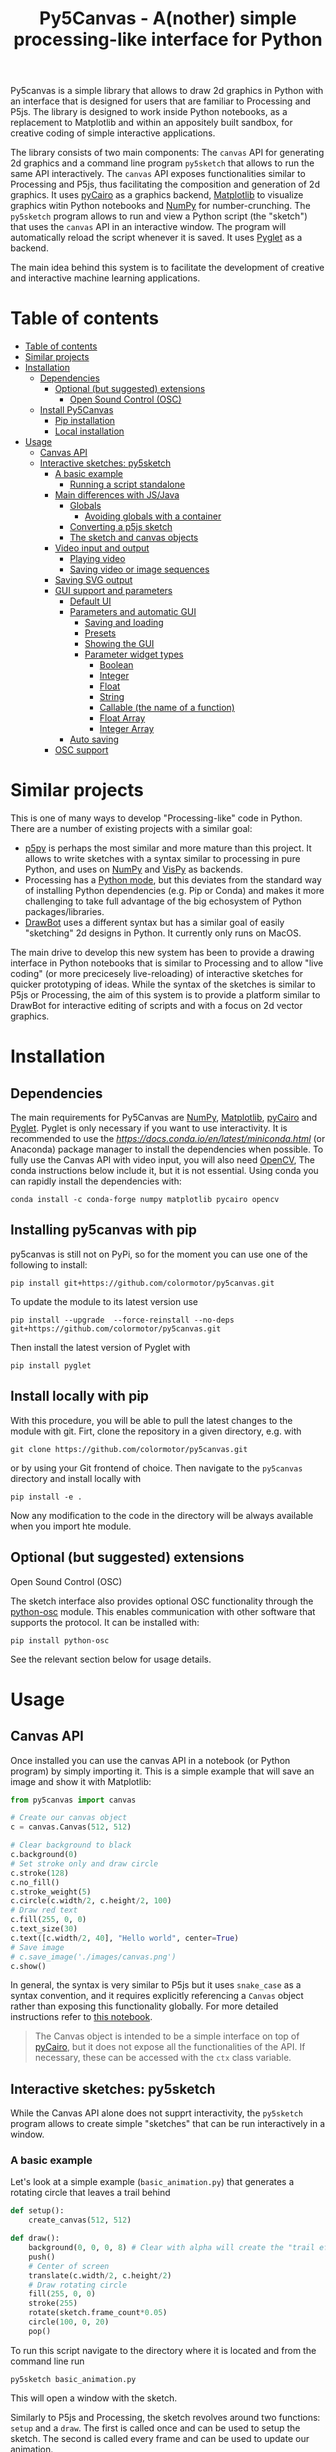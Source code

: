 :PROPERTIES:
:TOC:      :include all :depth 3 :force ((depth)) :ignore ((nothing)) :local ((depth))
:END:
#+title: Py5Canvas - A(nother) simple processing-like interface for Python

Py5canvas is a simple library that allows to draw 2d graphics in Python with an interface that is designed for users that are familiar to Processing and P5js.
The library is designed to work inside Python notebooks, as a replacement to Matplotlib and within an appositely built sandbox, for creative coding of simple interactive applications.

The library consists of two main components: The ~canvas~ API for generating 2d graphics and a command line program ~py5sketch~ that allows to run the same API interactively. The ~canvas~ API exposes functionalities similar to Processing and P5js, thus facilitating the composition and generation of 2d graphics. It uses [[https://pycairo.readthedocs.io/en/latest/][pyCairo]] as a graphics backend, [[https://matplotlib.org][Matplotlib]] to visualize graphics witin Python notebooks and [[https://numpy.org][NumPy]] for number-crunching. The ~py5sketch~ program allows to run and view a Python script (the "sketch") that uses the ~canvas~ API in an interactive window. The program will automatically reload the script whenever it is saved. It uses [[https://pyglet.readthedocs.io/en/latest/][Pyglet]] as a backend.

The main idea behind this system is to facilitate the development of creative and interactive machine learning applications.

* Table of contents
:PROPERTIES:
:TOC:      :include all :force (nothing) :ignore (nothing) :local (nothing)
:END:
:CONTENTS:
- [[#table-of-contents][Table of contents]]
- [[#similar-projects][Similar projects]]
- [[#installation][Installation]]
  - [[#dependencies][Dependencies]]
    - [[#optional-but-suggested-extensions][Optional (but suggested) extensions]]
      - [[#open-sound-control-osc][Open Sound Control (OSC)]]
  - [[#install-py5canvas][Install Py5Canvas]]
    - [[#pip-installation][Pip installation]]
    - [[#local-installation][Local installation]]
- [[#usage][Usage]]
  - [[#canvas-api][Canvas API]]
  - [[#interactive-sketches-py5sketch][Interactive sketches: py5sketch]]
    - [[#a-basic-example][A basic example]]
      - [[#running-a-script-standalone][Running a script standalone]]
    - [[#main-differences-with-jsjava][Main differences with JS/Java]]
      - [[#globals][Globals]]
        - [[#avoiding-globals-with-a-container][Avoiding globals with a container]]
      - [[#converting-a-p5js-sketch][Converting a p5js sketch]]
      - [[#the-sketch-and-canvas-objects][The sketch and canvas objects]]
    - [[#video-input-and-output][Video input and output]]
      - [[#playing-video][Playing video]]
      - [[#saving-video-or-image-sequences][Saving video or image sequences]]
    - [[#saving-svg-output][Saving SVG output]]
    - [[#gui-support-and-parameters][GUI support and parameters]]
      - [[#default-ui][Default UI]]
      - [[#parameters-and-automatic-gui][Parameters and automatic GUI]]
        - [[#saving-and-loading][Saving and loading]]
        - [[#presets][Presets]]
        - [[#showing-the-gui][Showing the GUI]]
        - [[#parameter-widget-types][Parameter widget types]]
          - [[#boolean][Boolean]]
          - [[#integer][Integer]]
          - [[#float][Float]]
          - [[#string][String]]
          - [[#callable-the-name-of-a-function][Callable (the name of a function)]]
          - [[#float-array][Float Array]]
          - [[#integer-array][Integer Array]]
      - [[#auto-saving][Auto saving]]
    - [[#osc-support][OSC support]]
:END:

* Similar projects
This is one of many ways to develop "Processing-like" code in Python. There are a number of existing projects with a similar goal:
- [[https://p5.readthedocs.io/en/latest/][p5py]] is perhaps the most similar and more mature than this project. It allows to write sketches with a syntax similar to processing in pure Python, and uses on [[https://numpy.org][NumPy]] and [[https://vispy.org][VisPy]] as backends.
- Processing has a [[https://py.processing.org][Python mode]], but this deviates from the standard way of installing Python dependencies (e.g. Pip or Conda) and makes it more challenging to take full advantage of the big echosystem of Python packages/libraries.
- [[https://www.drawbot.com][DrawBot]] uses a different syntax but has a similar goal of easily "sketching" 2d designs in Python. It currently only runs on MacOS.

The main drive to develop this new system has been to provide a drawing interface in Python notebooks that is similar to Processing and to allow "live coding" (or more precicesely live-reloading) of interactive sketches for quicker prototyping of ideas. While the syntax of the sketches is similar to P5js or Processing, the aim of this system is to provide a platform similar to DrawBot for interactive editing of scripts and with a focus on 2d vector graphics.

* Installation
** Dependencies
The main requirements for Py5Canvas are [[https://numpy.org][NumPy]], [[https://matplotlib.org][Matplotlib]], [[https://pycairo.readthedocs.io/en/latest/][pyCairo]] and [[https://pyglet.readthedocs.io/en/latest/][Pyglet]]. Pyglet is only necessary if you want to use interactivity. It is recommended to use the [[Miniconda][https://docs.conda.io/en/latest/miniconda.html]] (or Anaconda) package manager to install the dependencies when possible. To fully use the Canvas API with video input, you will also need [[https://opencv.org][OpenCV]], The conda instructions below include it, but it is not essential.  Using conda you can rapidly install the dependencies with:
#+begin_example
conda install -c conda-forge numpy matplotlib pycairo opencv
#+end_example

** Installing py5canvas with pip
py5canvas is still not on PyPi, so for the moment you can use one of the following to install:
#+begin_example
pip install git+https://github.com/colormotor/py5canvas.git
#+end_example
To update the module to its latest version use
#+begin_example
pip install --upgrade  --force-reinstall --no-deps git+https://github.com/colormotor/py5canvas.git
#+end_example

Then install the latest version of Pyglet with
#+begin_example
pip install pyglet
#+end_example



** Install locally with pip
With this procedure, you will be able to pull the latest changes to the module with git. Firt, clone the repository in a given directory, e.g. with
#+begin_example
git clone https://github.com/colormotor/py5canvas.git
#+end_example
or by using your Git frontend of choice.
Then navigate to the ~py5canvas~ directory and install locally with
#+begin_example
pip install -e .
#+end_example
Now any modification to the code in the directory will be always available when you import hte module.

** Optional (but suggested) extensions

**** Open Sound Control (OSC)
The sketch interface also provides optional OSC functionality through the  [[https://pypi.org/project/python-osc/][python-osc]] module. This enables communication with other software that supports the protocol. It can be installed with:
#+begin_example
pip install python-osc
#+end_example
See the relevant section below for usage details.


* Usage
** Canvas API
Once installed you can use the canvas API in a notebook (or Python program) by simply importing it. This is a simple example that will save an image and show it with Matplotlib:
#+BEGIN_SRC jupyter-python :session py :results none
from py5canvas import canvas

# Create our canvas object
c = canvas.Canvas(512, 512)

# Clear background to black
c.background(0)
# Set stroke only and draw circle
c.stroke(128)
c.no_fill()
c.stroke_weight(5)
c.circle(c.width/2, c.height/2, 100)
# Draw red text
c.fill(255, 0, 0)
c.text_size(30)
c.text([c.width/2, 40], "Hello world", center=True)
# Save image
# c.save_image('./images/canvas.png')
c.show()
#+end_src

[[./images/canvas.png]]

In general, the syntax is very similar to P5js but it uses ~snake_case~ as a syntax convention, and it requires explicitly referencing a ~Canvas~ object rather than exposing this functionality globally. For more detailed instructions refer to [[https://github.com/colormotor/py5canvas/blob/main/examples/canvas_tutorial.ipynb][this notebook]].

#+begin_quote
The Canvas object is intended to be a simple interface on top of [[https://pycairo.readthedocs.io/en/latest/][pyCairo]], but it does not expose all the functionalities of the API. If necessary, these can be accessed with the ~ctx~ class variable.
#+end_quote
** Interactive sketches: py5sketch
While the Canvas API alone does not supprt interactivity, the ~py5sketch~ program allows to create simple "sketches" that can be run interactively in a window.

*** A basic example
Let's look at a simple example (~basic_animation.py~) that generates a rotating circle that leaves a trail behind

#+begin_src python
def setup():
    create_canvas(512, 512)

def draw():
    background(0, 0, 0, 8) # Clear with alpha will create the "trail effect"
    push()
    # Center of screen
    translate(c.width/2, c.height/2)
    # Draw rotating circle
    fill(255, 0, 0)
    stroke(255)
    rotate(sketch.frame_count*0.05)
    circle(100, 0, 20)
    pop()
#+end_src

To run this script navigate to the directory where it is located and from the command line run
#+begin_example
py5sketch basic_animation.py
#+end_example

This will open a window with the sketch.

Similarly to P5js and Processing, the sketch revolves around two functions: ~setup~ and a ~draw~. The first is called once and can be used to setup the sketch. The second is called every frame and can be used to update our animation.

**** Running a script standalone
Running a script with the method above allows to edit a script and reload it every time it is saved. To run a script "standalone" and disable live reloading, add the following to the end of the script:
#+begin_src python
if __name__== '__main__':
    import py5canvas
    py5canvas.run()
#+end_src

And the run the script with
#+begin_example
python basci_animation.py
#+end_example
replacing `basic_animation.py` with your script name.

This will result in a behavior similar to [[https://p5.readthedocs.io/en/latest/][p5py]] where you need to re-run a script every time edits are made.

*** Main differences with JS/Java
In general the structure and syntax of a sketch is very similar to P5js or Processing. The main difference is the "snake_case" convention, so function and variable names have words separated by underscores and not capitals. As an example the function ~createCanvas~ will be ~create_canvas~ instead. Similarly, you can equivalently use ~size~ instead of the ~createCanvas~ function.

However, there are a number of differences to take into account.

**** Globals
Differently from Javascript or Java, Python does not allow modifications to globals from within a function by default. For example this code snippet
#+BEGIN_SRC python
foo = 10
def draw():
    print(foo)
    foo += 1
#+END_SRC
will print the value of ~foo~ but incrementing the variable will not work. To make this work we need to explicitly declare
~foo~ as a global. In the following example we declare two variables as globals allowing the function to modify both.
#+begin_src python
foo = 10
bar = 20
def draw():
    global foo, bar
    foo += 1
    bar -= 1
#+end_src

***** Avoiding globals with a container
One way to avoid haing to declare globals every time is to put the parameters that can be modified within a function inside a container. As an example, we could use an anonymous function or an [[https://pypi.org/project/easydict/][EasyDict]] dictionary. The anonymous function trick would be as follows:
#+begin_src python
params = lambda: None
params.foo = 10
params.bar = 20

def draw():
    params.foo += 1
    params.bar -= 1
#+end_src
An alternative, that is also useful to automatically create a GUI and save/load parameters is using [[https://pypi.org/project/easydict/][EasyDict]], which allows accessing elements of a dictionary without using quotes:
#+begin_src python
from easydict import EasyDict as edict
params = edict({
    'foo': 10,
    'bar': 20 })

def draw():
    params.foo += 1
    params.bar -= 1
#+end_src
Refer to the section on GUI and parameters to see how this can also be used to handle sketch parameters.
**** Converting a p5js sketch
One quick and dirty way to convert a p5js sketch to a Python py5sketch is to use ChatGPT. This prompt seems to work relatively well
#+begin_quote
Convert this code to Python using camel case instead of snake case, but keeping exactly the same function and variable names, don't capitalize variables:
#+end_quote
Followed by the p5js code.
The [[https://github.com/colormotor/py5canvas/blob/main/examples/l_system.py][L-system]] and [[https://github.com/colormotor/py5canvas/blob/main/examples/spirograph.py][spirograph]] examples have been converted this way from the p5js example library, with little to no modifications.

**** The ~sketch~ and ~canvas~ objects
Behind the hood a sketch uses two main components: A ~sketch~ object that
handles the script running and updates and a ~sketch.canvas~ object that handles
drawing 2d graphics.

By default, the ~py5sketch~ program exposes the methods of these objects as
globals, so it is not necessary to reference these objects explicitly. However,
while easy to remember, function names like ~scale~, ~rotate~ etc, are quite
common words and it is easy to overwrite them by mistake while writing a script.
For example this sketch won't work:
#+begin_src python
scale = 1.0

def setup():
    create_canvas(512, 512)

def draw():
    background(0)
    translate(width/2, height/2)
    scale(0.5)
    circle(0, 0, 100)
#+end_src

Since we have overridden the function ~scale~ with a variable ~scale~. We can
avoid these situations by referring to the canvas (or sketch explicitly), with a
variable ~c~ automatically set to refer to the ~sketch.canvas~ object (for
brevity). So the following will work:
#+begin_src python
scale = 1.0

def setup():
    sketch.create_canvas(512, 512)

def draw():
    c.background(0)
    c.translate(c.width/2, c.height/2)
    c.scale(0.5)
    c.circle(0, 0, 100)
#+end_src
We could identically refer to ~c~ as ~sketch.canvas~.
*** Video input and output
With OpenCV installed, the py5sketch systems allows to read the webcam stream, play videos and to save videos of the sketch output.
**** Playing video
To show the webcam input or to play a video, you need to use the ~canvas.VideoInput~ object. It takes one optional parameter that is either the video input device number (~0~ is the default) or the name of a file to play. See [[https://github.com/colormotor/py5canvas/blob/main/examples/video_input.py][the video input example]] for details.
**** Saving video or image sequences
To save a specified number of frames as a video or as an image sequence, use the the
~sketch.grab_movie(filename, num_frames, framerate)~ and ~sketch.grab_image_sequence(directory_name, num_frames)~ functions. As an example, calling ~sketch.grab_move("frames.mp4", 200, 30)~ will save a 30 FPS mp4 movie of 200 frames. Both functions have an optional argument ~reload~ that is set to ~True~. If ~reload~ is ~True~, the script is reloaded when saving so the video will start from the first frame. This is particularly useful when saving loops. If ~reload=False~, the video will start recording from the next frame without reloading.

*** Saving SVG output
All vector drawing operations for a given frame, can be exported to SVG by using the GUI (if [[https://pypi.org/project/imgui/#files][PyImGui]] is installed), or by using the ~sketch.save_svg(filename)~ function.
Note that once called, the *next* frame will be saved.

*** GUI support and parameters
The ~py5sketch~ program can be used in combination with the [[https://pypi.org/project/imgui/#files][Python bindings]] of [[https://github.com/ocornut/imgui][Dear ImGui]], an [[https://pyimgui.readthedocs.io/en/latest/guide/first-steps.html#what-is-immediate-mode-gui]["immediate mode" UI]] built on top of OpenGL. A basic usage example of IMGUI can be found in the ~imgui_test.py~ example.

**** Default UI
If pyImGui is installed, the ~py5sketch~ program will feature a basic toolbar. The toolbar allows to:
- Load a sketch
- Backup a sketch
- Reload the current sketch
- Save the output for the current sketch as a SVG file.
"Backing up a sketch" means that the current sketch, and its parameters (see the following) will be saved with the name specified. This can be useful to save the current iteration of a sketch while continuing to work on the code. E.g. say you are working on a sketch and realize you like the results, but this is not the final result you where trying to achieve. You can "backup" the sketch and then eventually go back to the code later, while continue working on the current sketch and not risking to destroy the achieved result.

**** Parameters and automatic GUI

While one can use the immediate mode paradigm to create a dynamic UI in the ~draw~ function, it is also possible to automatically create an UI for a given number of parameters.
The parameters are defined by passing a dictionary to the ~sketch.parameters~ function, e.g.:
#+begin_src python
params = {'Width': (100, {'min': 10, 'max': 200}),
          'Height': (100, {'min': 10, 'max': 200}),
          'rectangle color': ([255, 0, 0], {'type':'color'})}
params = sketch.parameters(params)
#+end_src

[[./images/params.jpg]]

This syntax defines the parameters and then uses the ~sketch.parameters~ function to tell ~py5sketch~ that we will be using these. The function returns a new dictionary that can be used more conveniently by the sketch. If [[https://pypi.org/project/easydict/][EasyDict]] is installed, the parameters can be more conveniently accessed with the dot notation, e.g. ~params.width~ or ~params.rectangle_color~. Note that the parameter names we defined contain spaces and capitals. These will be automatically converted to names that are all lower-case and with spaces replaced by underscores. The names originally specified will instead appear by deault as labels when the GUI is created.

You can create groups/subparameters (also in the GUI) by adding an entry to the dictionary that is a dictionary itself. See the ~parameters.py~ script for an example.

***** Saving and loading
The ~py5sketch~ program will automatically save and load the parameters when reloading a sketch or closing the program. However, note that the parameters will NOT be saved if the script has an error.

***** Presets
When parameters are defined as above, the UI will automatically show a "Presets" header. Typing a name in the "Name" input field will allow to save a presets with the given name.

***** Showing the GUI
If parameters are defined, an UI for the parameters will be visualized on the right of the canvas. The window will be resized so it can fit the canvas of the specified size together with the UI. You can specify the size of the UI (e.g. for accommodating longer parameter names) by specifying the optional ~gui_width~ parameter when calling ~create_canvas~. E.g.:
#+begin_src python
def setup():
    create_canvas(512, 512, gui_width=300)
#+end_src
Will add ~300~ pixels to the window width in order to show a column containing the parameter UI.

***** Parameter widget types
When automatically creating a GUI, the ~py5sketch~ program uses the type of the parmameter and options to infer what widget will be visualized:

****** Boolean
   - Widget: *Checkbox*
   - Options: None
****** Integer
   - Widget: Integer input field, Integer slider or Combo (dropdown selection).
   - Options:
     - *Value box* (no options specified)
     - *Slider* (~min~ and ~max~ options are specified)
     - *Combo* (~selection~ is specified with a list of strings)
****** Float
   - Widget: Float input field or Float slider
   - Options:
     - *Value box* (no options specified)
     - *Slider* (~min~ and ~max~ options are specified)
****** String
   - Widget: Single-line or multi-line text input field
   - Options:
     - Maximum buffer length, ~buf_length~ key in opts (default to: ~1024~)
     - *Multiline text input* if the ~multiline:True~ option is defined.
****** Callable (the name of a function)
   - Widget: *Button*
   - Options: None
****** Float Array
   - Widget: Value boxes, sliders or a color picker
   - Options:
     - *Color selector* if the ~type='color'~ option is specified. The length of the array must be 3 or 4.
     - *Sliders* if the ~min~ and ~max~ options are specified
     - *Value boxes* if no options are specified

****** Integer Array
   - Widget: Value boxes, sliders or a color picker
   - Options:
     - *Sliders* if the ~min~ and ~max~ options are specified
     - *Value boxes* if no options are specified

**** Auto saving
Creating parameters as described above will result in the parameters being automatically saved and loaded every time a sketch is reloaded. The parameters will be saved to a JSON file having the same name and directory as the sketch script.
*** OSC support
If [[https://pypi.org/project/python-osc/][python-osc]] is installed, py5sketch automatically initializes an OSC server and client.
By default, the client will run on localhost address (127.0.0.1) with port 9998,
and the server will listen on port 9999 for any incoming OSC message.

You can configure these parameters by creating an ~osc.json~ file that is located in the same directory as the script.
A default setup would look like this
#+begin_example
{
    'server port': 9999,
    'client address': 'localhost',
    'client port': '9998'
}
#+end_example

These parameters will not change until you restart py5sketch.


If a ~received_osc(addr, value)~ function is defined in the sketch, this will be automatically called any time an OSC message is received, with ~addr~ containing the messsage address (as a string) and ~value~ containing the message contents.

To send an osc message at any time, use the ~sketch.send_osc(addr, value)~.

See the [[./examples/osc_example.py]] script and the [[./examples/osc_example.maxpat]] Max MSP patch for a usage example.

